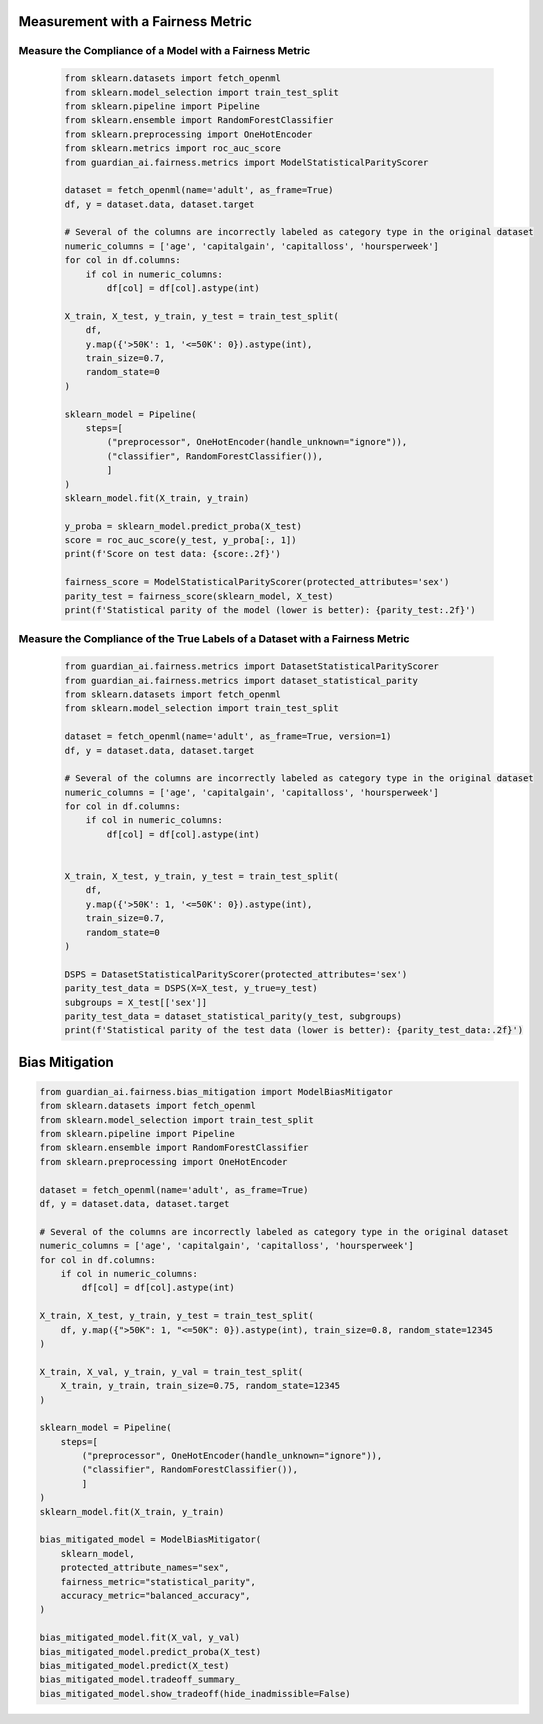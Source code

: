 .. _quick-start-fairness:

Measurement with a Fairness Metric
==================================

Measure the Compliance of a Model with a Fairness Metric
--------------------------------------------------------

  .. code-block:: python

    from sklearn.datasets import fetch_openml
    from sklearn.model_selection import train_test_split
    from sklearn.pipeline import Pipeline
    from sklearn.ensemble import RandomForestClassifier
    from sklearn.preprocessing import OneHotEncoder
    from sklearn.metrics import roc_auc_score
    from guardian_ai.fairness.metrics import ModelStatisticalParityScorer

    dataset = fetch_openml(name='adult', as_frame=True)
    df, y = dataset.data, dataset.target

    # Several of the columns are incorrectly labeled as category type in the original dataset
    numeric_columns = ['age', 'capitalgain', 'capitalloss', 'hoursperweek']
    for col in df.columns:
        if col in numeric_columns:
            df[col] = df[col].astype(int)

    X_train, X_test, y_train, y_test = train_test_split(
        df,
        y.map({'>50K': 1, '<=50K': 0}).astype(int),
        train_size=0.7,
        random_state=0
    )

    sklearn_model = Pipeline(
        steps=[
            ("preprocessor", OneHotEncoder(handle_unknown="ignore")),
            ("classifier", RandomForestClassifier()),
            ]
    )
    sklearn_model.fit(X_train, y_train)

    y_proba = sklearn_model.predict_proba(X_test)
    score = roc_auc_score(y_test, y_proba[:, 1])
    print(f'Score on test data: {score:.2f}')

    fairness_score = ModelStatisticalParityScorer(protected_attributes='sex')
    parity_test = fairness_score(sklearn_model, X_test)
    print(f'Statistical parity of the model (lower is better): {parity_test:.2f}')


Measure the Compliance of the True Labels of a Dataset with a Fairness Metric
-----------------------------------------------------------------------------

  .. code-block:: python

    from guardian_ai.fairness.metrics import DatasetStatisticalParityScorer
    from guardian_ai.fairness.metrics import dataset_statistical_parity
    from sklearn.datasets import fetch_openml
    from sklearn.model_selection import train_test_split

    dataset = fetch_openml(name='adult', as_frame=True, version=1)
    df, y = dataset.data, dataset.target

    # Several of the columns are incorrectly labeled as category type in the original dataset
    numeric_columns = ['age', 'capitalgain', 'capitalloss', 'hoursperweek']
    for col in df.columns:
        if col in numeric_columns:
            df[col] = df[col].astype(int)


    X_train, X_test, y_train, y_test = train_test_split(
        df,
        y.map({'>50K': 1, '<=50K': 0}).astype(int),
        train_size=0.7,
        random_state=0
    )

    DSPS = DatasetStatisticalParityScorer(protected_attributes='sex')
    parity_test_data = DSPS(X=X_test, y_true=y_test)
    subgroups = X_test[['sex']]
    parity_test_data = dataset_statistical_parity(y_test, subgroups)
    print(f'Statistical parity of the test data (lower is better): {parity_test_data:.2f}')


Bias Mitigation
===============

.. code:: python

    from guardian_ai.fairness.bias_mitigation import ModelBiasMitigator
    from sklearn.datasets import fetch_openml
    from sklearn.model_selection import train_test_split
    from sklearn.pipeline import Pipeline
    from sklearn.ensemble import RandomForestClassifier
    from sklearn.preprocessing import OneHotEncoder

    dataset = fetch_openml(name='adult', as_frame=True)
    df, y = dataset.data, dataset.target

    # Several of the columns are incorrectly labeled as category type in the original dataset
    numeric_columns = ['age', 'capitalgain', 'capitalloss', 'hoursperweek']
    for col in df.columns:
        if col in numeric_columns:
            df[col] = df[col].astype(int)

    X_train, X_test, y_train, y_test = train_test_split(
        df, y.map({">50K": 1, "<=50K": 0}).astype(int), train_size=0.8, random_state=12345
    )

    X_train, X_val, y_train, y_val = train_test_split(
        X_train, y_train, train_size=0.75, random_state=12345
    )

    sklearn_model = Pipeline(
        steps=[
            ("preprocessor", OneHotEncoder(handle_unknown="ignore")),
            ("classifier", RandomForestClassifier()),
            ]
    )
    sklearn_model.fit(X_train, y_train)

    bias_mitigated_model = ModelBiasMitigator(
        sklearn_model,
        protected_attribute_names="sex",
        fairness_metric="statistical_parity",
        accuracy_metric="balanced_accuracy",
    )

    bias_mitigated_model.fit(X_val, y_val)
    bias_mitigated_model.predict_proba(X_test)
    bias_mitigated_model.predict(X_test)
    bias_mitigated_model.tradeoff_summary_
    bias_mitigated_model.show_tradeoff(hide_inadmissible=False)
